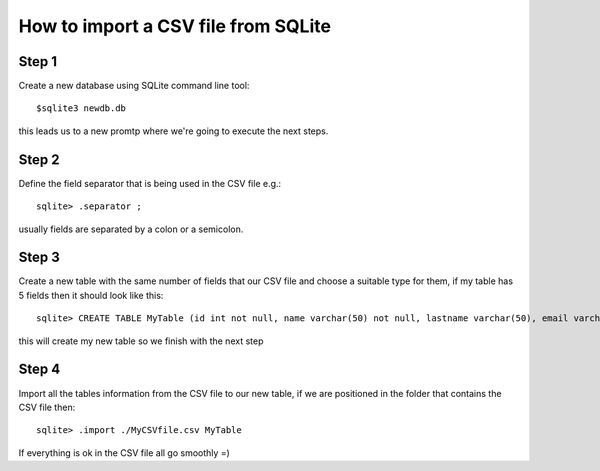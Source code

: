 How to import a CSV file from SQLite
====================================

Step 1
------

Create a new database using SQLite command line tool::

    $sqlite3 newdb.db

this leads us to a new promtp where we're going to execute the next steps.

Step 2
------

Define the field separator that is being used in the CSV file e.g.::

    sqlite> .separator ;

usually fields are separated by a colon or a semicolon.

Step 3
------

Create a new table with the same number of fields that our CSV file and choose
a suitable type for them, if my table has 5 fields then it should look like this::

    sqlite> CREATE TABLE MyTable (id int not null, name varchar(50) not null, lastname varchar(50), email varchar(50) not null, session varchar(20) not null);

this will create my new table so we finish with the next step

Step 4
------

Import all the tables information from the CSV file to our new table, if we
are positioned in the folder that contains the CSV file then::

    sqlite> .import ./MyCSVfile.csv MyTable

If everything is ok in the CSV file all go smoothly =)
